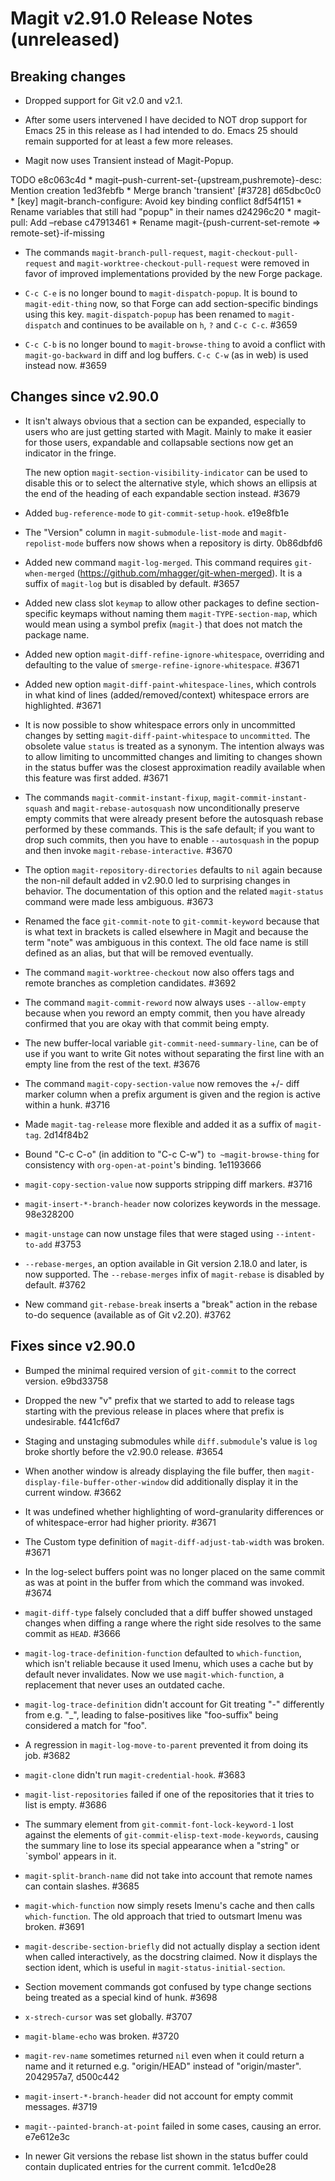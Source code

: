 * Magit v2.91.0 Release Notes (unreleased)
** Breaking changes

- Dropped support for Git v2.0 and v2.1.

- After some users intervened I have decided to NOT drop support for
  Emacs 25 in this release as I had intended to do.  Emacs 25 should
  remain supported for at least a few more releases.

- Magit now uses Transient instead of Magit-Popup.
TODO
e8c063c4d * magit--push-current-set-{upstream,pushremote}-desc: Mention creation
1ed3febfb * Merge branch 'transient' [#3728]
d65dbc0c0 * [key] magit-branch-configure: Avoid key binding conflict
8df54f151 * Rename variables that still had "popup" in their names
d24296c20 * magit-pull: Add --rebase
c47913461 * Rename magit-{push-current-set-remote => remote-set}-if-missing

- The commands ~magit-branch-pull-request~, ~magit-checkout-pull-request~
  and ~magit-worktree-checkout-pull-request~ were removed in favor of
  improved implementations provided by the new Forge package.

- ~C-c C-e~ is no longer bound to ~magit-dispatch-popup~.  It is bound to
  ~magit-edit-thing~ now, so that Forge can add section-specific
  bindings using this key.  ~magit-dispatch-popup~ has been renamed to
  ~magit-dispatch~ and continues to be available on ~h~, ~?~ and ~C-c C-c~.
  #3659

- ~C-c C-b~ is no longer bound to ~magit-browse-thing~ to avoid a conflict
  with ~magit-go-backward~ in diff and log buffers.  ~C-c C-w~ (as in web)
  is used instead now.  #3659

** Changes since v2.90.0

- It isn't always obvious that a section can be expanded, especially
  to users who are just getting started with Magit.  Mainly to make
  it easier for those users, expandable and collapsable sections now
  get an indicator in the fringe.

  The new option ~magit-section-visibility-indicator~ can be used to
  disable this or to select the alternative style, which shows an
  ellipsis at the end of the heading of each expandable section
  instead.  #3679

- Added ~bug-reference-mode~ to ~git-commit-setup-hook~.  e19e8fb1e

- The "Version" column in ~magit-submodule-list-mode~ and
  ~magit-repolist-mode~ buffers now shows when a repository is dirty.
  0b86dbfd6

- Added new command ~magit-log-merged~.  This command requires
  ~git-when-merged~ (https://github.com/mhagger/git-when-merged).
  It is a suffix of ~magit-log~ but is disabled by default.  #3657

- Added new class slot ~keymap~ to allow other packages to define
  section-specific keymaps without naming them ~magit-TYPE-section-map~,
  which would mean using a symbol prefix (~magit-~) that does not match
  the package name.

- Added new option ~magit-diff-refine-ignore-whitespace~, overriding and
  defaulting to the value of ~smerge-refine-ignore-whitespace~.  #3671

- Added new option ~magit-diff-paint-whitespace-lines~, which controls
  in what kind of lines (added/removed/context) whitespace errors are
  highlighted.  #3671

- It is now possible to show whitespace errors only in uncommitted
  changes by setting ~magit-diff-paint-whitespace~ to ~uncommitted~.  The
  obsolete value ~status~ is treated as a synonym.  The intention always
  was to allow limiting to uncommitted changes and limiting to changes
  shown in the status buffer was the closest approximation readily
  available when this feature was first added.  #3671

- The commands ~magit-commit-instant-fixup~, ~magit-commit-instant-squash~
  and ~magit-rebase-autosquash~ now unconditionally preserve empty
  commits that were already present before the autosquash rebase
  performed by these commands.  This is the safe default; if you want
  to drop such commits, then you have to enable ~--autosquash~ in the
  popup and then invoke ~magit-rebase-interactive~.  #3670

- The option ~magit-repository-directories~ defaults to ~nil~ again
  because the non-nil default added in v2.90.0 led to surprising
  changes in behavior.  The documentation of this option and the
  related ~magit-status~ command were made less ambiguous.  #3673

- Renamed the face ~git-commit-note~ to ~git-commit-keyword~ because that
  is what text in brackets is called elsewhere in Magit and because
  the term "note" was ambiguous in this context.  The old face name
  is still defined as an alias, but that will be removed eventually.

- The command ~magit-worktree-checkout~ now also offers tags and remote
  branches as completion candidates.  #3692

- The command ~magit-commit-reword~ now always uses ~--allow-empty~
  because when you reword an empty commit, then you have already
  confirmed that you are okay with that commit being empty.

- The new buffer-local variable ~git-commit-need-summary-line~, can
  be of use if you want to write Git notes without separating the
  first line with an empty line from the rest of the text.  #3676

- The command ~magit-copy-section-value~ now removes the +/- diff
  marker column when a prefix argument is given and the region is
  active within a hunk.  #3716

- Made ~magit-tag-release~ more flexible and added it as a suffix of
  ~magit-tag~.  2d14f84b2

- Bound "C-c C-o" (in addition to "C-c C-w") ~to ~magit-browse-thing~ for
  consistency with ~org-open-at-point~'s binding.  1e1193666

- ~magit-copy-section-value~ now supports stripping diff markers.  #3716

- ~magit-insert-*-branch-header~ now colorizes keywords in the message.
  98e328200

- ~magit-unstage~ can now unstage files that were staged using
  ~--intent-to-add~ #3753

- ~--rebase-merges~, an option available in Git version 2.18.0 and
  later, is now supported.  The ~--rebase-merges~ infix of
  ~magit-rebase~ is disabled by default.  #3762

- New command ~git-rebase-break~ inserts a "break" action in the
  rebase to-do sequence (available as of Git v2.20).  #3762

** Fixes since v2.90.0

- Bumped the minimal required version of ~git-commit~ to the correct
  version.  e9bd33758

- Dropped the new "v" prefix that we started to add to release tags
  starting with the previous release in places where that prefix is
  undesirable.  f441cf6d7

- Staging and unstaging submodules while ~diff.submodule~'s value is ~log~
  broke shortly before the v2.90.0 release.  #3654

- When another window is already displaying the file buffer, then
  ~magit-display-file-buffer-other-window~ did additionally display
  it in the current window.  #3662

- It was undefined whether highlighting of word-granularity
  differences or of whitespace-error had higher priority.  #3671

- The Custom type definition of ~magit-diff-adjust-tab-width~ was
  broken.  #3671

- In the log-select buffers point was no longer placed on the same
  commit as was at point in the buffer from which the command was
  invoked.  #3674

- ~magit-diff-type~ falsely concluded that a diff buffer showed
  unstaged changes when diffing a range where the right side resolves
  to the same commit as ~HEAD~.  #3666

- ~magit-log-trace-definition-function~ defaulted to ~which-function~,
  which isn't reliable because it used Imenu, which uses a cache but
  by default never invalidates.  Now we use ~magit-which-function~, a
  replacement that never uses an outdated cache.

- ~magit-log-trace-definition~ didn't account for Git treating "-"
  differently from e.g. "_", leading to false-positives like
  "foo-suffix" being considered a match for "foo".

- A regression in ~magit-log-move-to-parent~ prevented it from doing its
  job.  #3682

- ~magit-clone~ didn't run ~magit-credential-hook~.  #3683

- ~magit-list-repositories~ failed if one of the repositories that it
  tries to list is empty.  #3686

- The summary element from ~git-commit-font-lock-keyword-1~ lost against
  the elements of ~git-commit-elisp-text-mode-keywords~, causing the
  summary line to lose its special appearance when a "string" or
  `symbol' appears in it.

- ~magit-split-branch-name~ did not take into account that remote names
  can contain slashes.  #3685

- ~magit-which-function~ now simply resets Imenu's cache and then calls
  ~which-function~.  The old approach that tried to outsmart Imenu was
  broken.  #3691

- ~magit-describe-section-briefly~ did not actually display a section
  ident when called interactively, as the docstring claimed.  Now it
  displays the section ident, which is useful in
  ~magit-status-initial-section~.

- Section movement commands got confused by type change sections being
  treated as a special kind of hunk.  #3698

- ~x-strech-cursor~ was set globally.  #3707

- ~magit-blame-echo~ was broken.  #3720

- ~magit-rev-name~ sometimes returned ~nil~ even when it could return a
  name and it returned e.g. "origin/HEAD" instead of "origin/master".
  2042957a7, d500c442

- ~magit-insert-*-branch-header~ did not account for empty commit
  messages.  #3719

- ~magit--painted-branch-at-point~ failed in some cases, causing an
  error.  e7e612e3c

- In newer Git versions the rebase list shown in the status buffer
  could contain duplicated entries for the current commit.  1e1cd0e28
